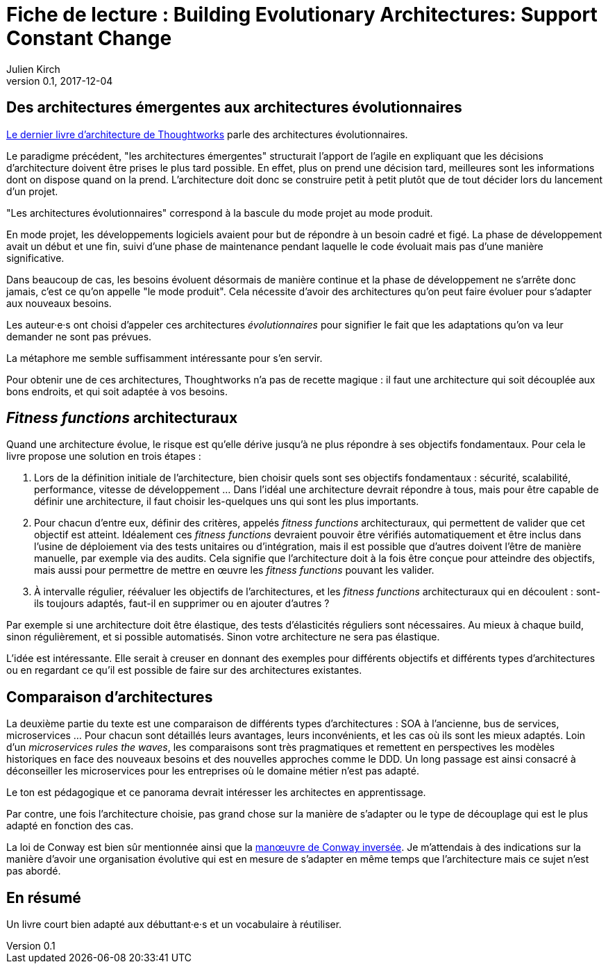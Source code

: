 = Fiche de lecture : Building Evolutionary Architectures: Support Constant Change
Julien Kirch
v0.1, 2017-12-04
:article_lang: fr
:article_image: cover.jpeg
:article_description: Un livre court bien adapté aux débuttant·e·s et un vocabulaire à réutiliser.

== Des architectures émergentes aux architectures évolutionnaires

link:https://www.amazon.fr/gp/product/B075RR1XVG[Le dernier livre d'architecture de Thoughtworks] parle des architectures évolutionnaires.

Le paradigme précédent, "les architectures émergentes" structurait l'apport de l'agile en expliquant que les décisions d'architecture doivent être prises le plus tard possible.
En effet, plus on prend une décision tard, meilleures sont les informations dont on dispose quand on la prend.
L'architecture doit donc se construire petit à petit plutôt que de tout décider lors du lancement d'un projet.

"Les architectures évolutionnaires" correspond à la bascule du mode projet au mode produit. 

En mode projet, les développements logiciels avaient pour but de répondre à un besoin cadré et figé.
La phase de développement avait un début et une fin, suivi d'une phase de maintenance pendant laquelle le code évoluait mais pas d'une manière significative.

Dans beaucoup de cas, les besoins évoluent désormais de manière continue et la phase de développement ne s'arrête donc jamais, c'est ce qu'on appelle "le mode produit".
Cela nécessite d'avoir des architectures qu'on peut faire évoluer pour s'adapter aux nouveaux besoins.

Les auteur·e·s ont choisi d'appeler ces architectures _évolutionnaires_ pour signifier le fait que les adaptations qu'on va leur demander ne sont pas prévues.

La métaphore me semble suffisamment intéressante pour s'en servir.

Pour obtenir une de ces architectures, Thoughtworks n'a pas de recette magique : il faut une architecture qui soit découplée aux bons endroits, et qui soit adaptée à vos besoins.

== _Fitness functions_ architecturaux

Quand une architecture évolue, le risque est qu'elle dérive jusqu'à ne plus répondre à ses objectifs fondamentaux.
Pour cela le livre propose une solution en trois étapes :

. Lors de la définition initiale de l'architecture, bien choisir quels sont ses objectifs fondamentaux : sécurité, scalabilité, performance, vitesse de développement … Dans l'idéal une architecture devrait répondre à tous, mais pour être capable de définir une architecture, il faut choisir les-quelques uns qui sont les plus importants.
. Pour chacun d'entre eux, définir des critères, appelés _fitness functions_ architecturaux, qui permettent de valider que cet objectif est atteint. Idéalement ces _fitness functions_ devraient pouvoir être vérifiés automatiquement et être inclus dans l'usine de déploiement via des tests unitaires ou d'intégration, mais il est possible que d'autres doivent l'être de manière manuelle, par exemple via des audits. Cela signifie que l'architecture doit à la fois être conçue pour atteindre des objectifs, mais aussi pour permettre de mettre en œuvre les _fitness functions_ pouvant les valider.
. À intervalle régulier, réévaluer les objectifs de l'architectures, et les _fitness functions_ architecturaux qui en découlent : sont-ils toujours adaptés, faut-il en supprimer ou en ajouter d'autres ?

Par exemple si une architecture doit être élastique, des tests d'élasticités réguliers sont nécessaires.
Au mieux à chaque build, sinon régulièrement, et si possible automatisés.
Sinon votre architecture ne sera pas élastique.

L'idée est intéressante.
Elle serait à creuser en donnant des exemples pour différents objectifs et différents types d'architectures ou en regardant ce qu'il est possible de faire sur des architectures existantes.

== Comparaison d'architectures

La deuxième partie du texte est une comparaison de différents types d'architectures : SOA à l'ancienne, bus de services, microservices …
Pour chacun sont détaillés leurs avantages, leurs inconvénients, et les cas où ils sont les mieux adaptés.
Loin d'un _microservices rules the waves_, les comparaisons sont très pragmatiques et remettent en perspectives les modèles historiques en face des nouveaux besoins et des nouvelles approches comme le DDD.
Un long passage est ainsi consacré à déconseiller les microservices pour les entreprises où le domaine métier n'est pas adapté.

Le ton est pédagogique et ce panorama devrait intéresser les architectes en apprentissage.

Par contre, une fois l'architecture choisie, pas grand chose sur la manière de s'adapter ou le type de découplage qui est le plus adapté en fonction des cas.

La loi de Conway est bien sûr mentionnée ainsi que la link:https://www.thoughtworks.com/radar/techniques/inverse-conway-maneuver[manœuvre de Conway inversée].
Je m'attendais à des indications sur la manière d'avoir une organisation évolutive qui est en mesure de s'adapter en même temps que l'architecture mais ce sujet n'est pas abordé.

== En résumé

Un livre court bien adapté aux débuttant·e·s et un vocabulaire à réutiliser.
